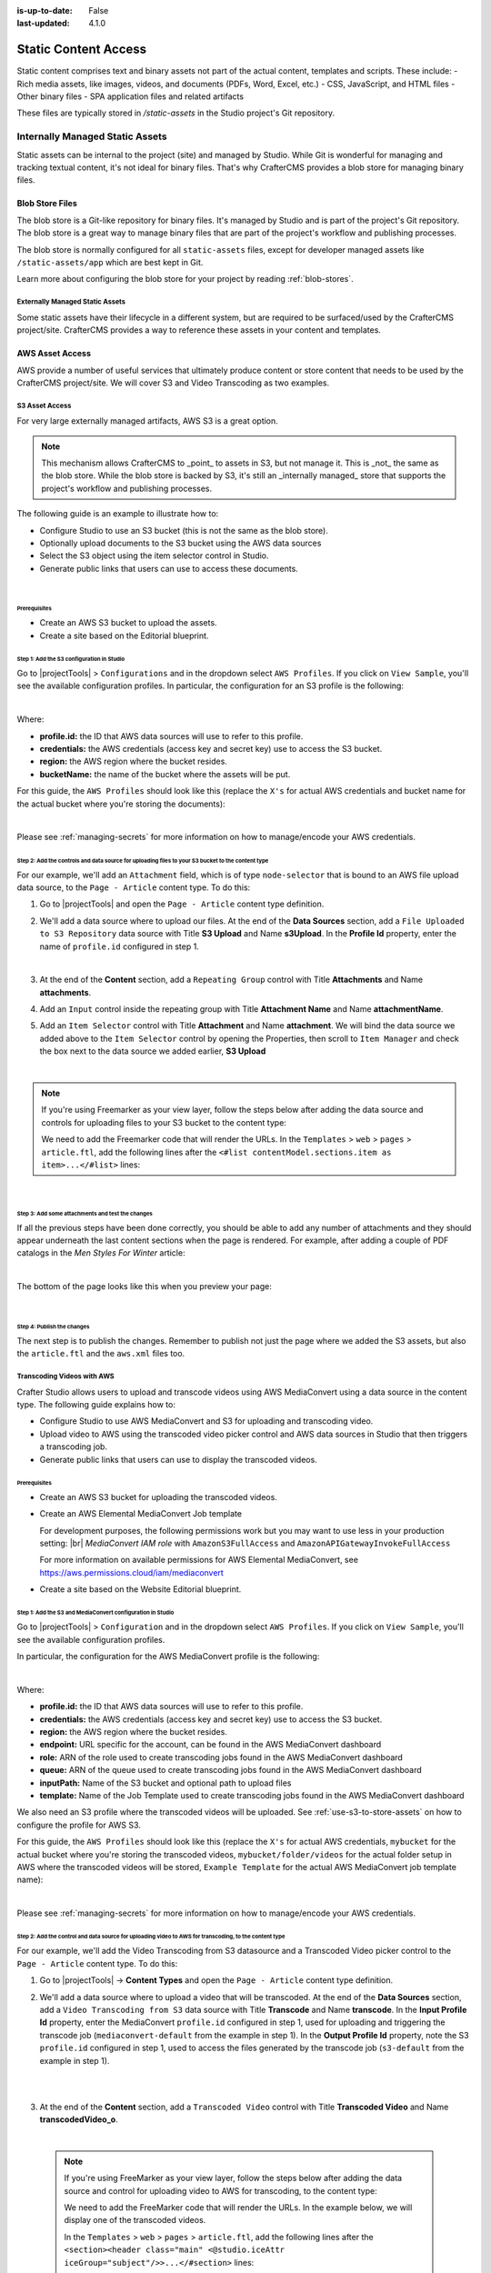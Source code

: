 :is-up-to-date: False
:last-updated: 4.1.0

.. index:: Static Assets, Static Content Access, S3, Transcode Video

.. _static-content-access:

=====================
Static Content Access
=====================

Static content comprises text and binary assets not part of the actual content, templates and scripts. These include:
- Rich media assets, like images, videos, and documents (PDFs, Word, Excel, etc.)
- CSS, JavaScript, and HTML files
- Other binary files
- SPA application files and related artifacts

These files are typically stored in `/static-assets` in the Studio project's Git repository.

--------------------------------
Internally Managed Static Assets
--------------------------------

Static assets can be internal to the project (site) and managed by Studio. While Git is wonderful for managing and tracking textual content, it's not ideal for binary files. That's why CrafterCMS provides a blob store for managing binary files.

^^^^^^^^^^^^^^^^
Blob Store Files
^^^^^^^^^^^^^^^^

The blob store is a Git-like repository for binary files. It's managed by Studio and is part of the project's Git repository. The blob store is a great way to manage binary files that are part of the project's workflow and publishing processes.

The blob store is normally configured for all ``static-assets`` files, except for developer managed assets like ``/static-assets/app`` which are best kept in Git.

Learn more about configuring the blob store for your project by reading :ref:`blob-stores`.

""""""""""""""""""""""""""""""""
Externally Managed Static Assets
""""""""""""""""""""""""""""""""

Some static assets have their lifecycle in a different system, but are required to be surfaced/used by the CrafterCMS project/site. CrafterCMS provides a way to reference these assets in your content and templates.

^^^^^^^^^^^^^^^^
AWS Asset Access
^^^^^^^^^^^^^^^^
AWS provide a number of useful services that ultimately produce content or store content that needs to be used by the CrafterCMS project/site. We will cover S3 and Video Transcoding as two examples.

.. _use-s3-to-store-assets:

"""""""""""""""
S3 Asset Access
"""""""""""""""

For very large externally managed artifacts, AWS S3 is a great option.

.. note::
    This mechanism allows CrafterCMS to _point_ to assets in S3, but not manage it. This is _not_ the same as the blob store. While the blob store is backed by S3, it's still an _internally managed_ store that supports the project's workflow and publishing processes.

The following guide is an example to illustrate how to:

* Configure Studio to use an S3 bucket (this is not the same as the blob store).
* Optionally upload documents to the S3 bucket using the AWS data sources
* Select the S3 object using the item selector control in Studio.
* Generate public links that users can use to access these documents.

|

~~~~~~~~~~~~~
Prerequisites
~~~~~~~~~~~~~

* Create an AWS S3 bucket to upload the assets.
* Create a site based on the Editorial blueprint.

~~~~~~~~~~~~~~~~~~~~~~~~~~~~~~~~~~~~~~~~~~
Step 1: Add the S3 configuration in Studio
~~~~~~~~~~~~~~~~~~~~~~~~~~~~~~~~~~~~~~~~~~

Go to |projectTools| > ``Configurations`` and in the dropdown select ``AWS Profiles``. If you click on
``View Sample``, you'll see the available configuration profiles. In particular, the configuration for an S3
profile is the following:

.. code-block:: xml
   :linenos:

   <profile>
    <id/>
    <credentials>
      <accessKey/>
      <secretKey/>
    </credentials>
    <region/>
    <bucketName/>
   </profile>

|

Where:

- **profile.id:** the ID that AWS data sources will use to refer to this profile.
- **credentials:** the AWS credentials (access key and secret key) use to access the S3 bucket.
- **region:** the AWS region where the bucket resides.
- **bucketName:** the name of the bucket where the assets will be put.

For this guide, the ``AWS Profiles`` should look like this (replace the ``X's`` for actual AWS credentials and
bucket name for the actual bucket where you're storing the documents):

.. code-block:: xml
   :linenos:

   <?xml version="1.0" encoding="UTF-8"?>
   <aws>
     <version>2</version>
     <s3>
       <profile>
         <id>s3-default</id>
         <credentials>
           <accessKey>XXXXXXXXXX</accessKey>
           <secretKey>XXXXXXXXXXXXXXXXXXXX</secretKey>
         </credentials>
         <region>us-east-1</region>
         <bucketName>mybucket</bucketName>
       </profile>
     </s3>
   </aws>

|

Please see :ref:`managing-secrets` for more information on how to manage/encode your AWS credentials.

~~~~~~~~~~~~~~~~~~~~~~~~~~~~~~~~~~~~~~~~~~~~~~~~~~~~~~~~~~~~~~~~~~~~~~~~~~~~~~~~~~~~~~~~~~~~~~~~~~
Step 2: Add the controls and data source for uploading files to your S3 bucket to the content type
~~~~~~~~~~~~~~~~~~~~~~~~~~~~~~~~~~~~~~~~~~~~~~~~~~~~~~~~~~~~~~~~~~~~~~~~~~~~~~~~~~~~~~~~~~~~~~~~~~

For our example, we'll add an ``Attachment`` field, which is of type ``node-selector`` that is bound to an AWS file upload
data source, to the ``Page - Article`` content type. To do this:

#. Go to |projectTools| and open the ``Page - Article`` content type definition.
#. We'll add a data source where to upload our files. At the end of the **Data Sources** section, add a ``File Uploaded to S3 Repository`` data source with Title **S3 Upload** and Name **s3Upload**. In the **Profile Id** property, enter the name of ``profile.id`` configured in step 1.

   .. image:: /_static/images/guides/s3/attachments-datasource.webp
      :alt: AWS S3 Assets - Attachments Data Sources
      :align: center
      :width: 65%

   |

#. At the end of the **Content** section, add a ``Repeating Group`` control with Title **Attachments** and Name
   **attachments**.
#. Add an ``Input`` control inside the repeating group with Title **Attachment Name** and Name **attachmentName**.
#. Add an ``Item Selector`` control with Title **Attachment** and Name **attachment**. We will bind the data source we added above to the ``Item Selector`` control by opening the Properties, then scroll to ``Item Manager`` and check the box next to the data source we added earlier, **S3 Upload**

   .. image:: /_static/images/guides/s3/attachments-controls.webp
      :alt: AWS S3 Assets - Attachments Controls
      :align: center
      :width: 65%

|

.. note::

    If you're using Freemarker as your view layer, follow the steps below after adding the data source and controls for uploading files to your S3 bucket to the content type:

    We need to add the Freemarker code that will render the URLs. In
    the ``Templates`` > ``web`` > ``pages`` > ``article.ftl``, add the following lines after the
    ``<#list contentModel.sections.item as item>...</#list>`` lines:

    .. code-block:: html
       :force:
       :linenos:

       <#if contentModel.attachments??>
         <h2>Attachments</h2>
         <ul>
           <#list contentModel.attachments.item as a>
             <li><a href="${a.attachment.item.key}">${a.attachmentName}</a></li>
           </#list>
         </ul>
       </#if>

|

~~~~~~~~~~~~~~~~~~~~~~~~~~~~~~~~~~~~~~~~~~~~~~~~~
Step 3: Add some attachments and test the changes
~~~~~~~~~~~~~~~~~~~~~~~~~~~~~~~~~~~~~~~~~~~~~~~~~

If all the previous steps have been done correctly, you should be able to add any number of attachments and they
should appear underneath the last content sections when the page is rendered. For example, after adding a couple of
PDF catalogs in the *Men Styles For Winter* article:

.. image:: /_static/images/guides/s3/attachments-form.webp
   :alt: AWS S3 Assets - Attachments Form
   :align: center

|

The bottom of the page looks like this when you preview your page:

.. image:: /_static/images/guides/s3/attachments-view.webp
   :alt: AWS S3 Assets - Attachments View
   :align: center

|

~~~~~~~~~~~~~~~~~~~~~~~~~~~
Step 4: Publish the changes
~~~~~~~~~~~~~~~~~~~~~~~~~~~

The next step is to publish the changes. Remember to publish not just the page where we added the S3 assets,
but also the ``article.ftl`` and the ``aws.xml`` files too.

.. image:: /_static/images/guides/s3/attachments-publish.webp
   :alt: AWS S3 Assets - Publish Changes
   :align: center

.. _upload-transcode-video-to-aws:

"""""""""""""""""""""""""""
Transcoding Videos with AWS
"""""""""""""""""""""""""""

Crafter Studio allows users to upload and transcode videos using AWS MediaConvert using a data source in the content type. The following guide explains how to:

* Configure Studio to use AWS MediaConvert and S3 for uploading and transcoding video.
* Upload video to AWS using the transcoded video picker control and AWS data sources in Studio that then triggers a transcoding job.
* Generate public links that users can use to display the transcoded videos.

~~~~~~~~~~~~~
Prerequisites
~~~~~~~~~~~~~

* Create an AWS S3 bucket for uploading the transcoded videos.
* Create an AWS Elemental MediaConvert Job template

  For development purposes, the following permissions work but you may want to use less in your production setting: |br|
  *MediaConvert IAM role* with ``AmazonS3FullAccess`` and ``AmazonAPIGatewayInvokeFullAccess``

  For more information on available permissions for AWS Elemental MediaConvert, see https://aws.permissions.cloud/iam/mediaconvert
* Create a site based on the Website Editorial blueprint.

~~~~~~~~~~~~~~~~~~~~~~~~~~~~~~~~~~~~~~~~~~~~~~~~~~~~~~~~~~~
Step 1: Add the S3 and MediaConvert configuration in Studio
~~~~~~~~~~~~~~~~~~~~~~~~~~~~~~~~~~~~~~~~~~~~~~~~~~~~~~~~~~~

Go to |projectTools| > ``Configuration`` and in the dropdown select ``AWS Profiles``. If you click on
``View Sample``, you'll see the available configuration profiles.

In particular, the configuration for the AWS MediaConvert profile is the following:

.. code-block:: xml
   :linenos:

       <mediaConvert>
            <profile>
                <id>mediaconvert-default</id>
                <credentials>
                    <accessKey>xxxxxxxxx</accessKey>
                    <secretKey>xxxxxxxxx</secretKey>
                </credentials>
                <region>us-west-1</region>
                <endpoint>https://XXXXXXXX.mediaconvert.us-east-1.amazonaws.com</endpoint>
                <role>arn:aws:iam::XXXXXXXXXXXX:role/...</role>
                <queue>arn:aws:mediaconvert:us-east-1:XXXXXXXXXXXX:queues/...</queue>
                <inputPath>example-bucket/folder/videos</inputPath>
                <template>Example Template</template>
            </profile>
        </mediaConvert>

|

Where:

- **profile.id:** the ID that AWS data sources will use to refer to this profile.
- **credentials:** the AWS credentials (access key and secret key) use to access the S3 bucket.
- **region:** the AWS region where the bucket resides.
- **endpoint:** URL specific for the account, can be found in the AWS MediaConvert dashboard
- **role:** ARN of the role used to create transcoding jobs found in the AWS MediaConvert dashboard
- **queue:** ARN of the queue used to create transcoding jobs found in the AWS MediaConvert dashboard
- **inputPath:** Name of the S3 bucket and optional path to upload files
- **template:** Name of the Job Template used to create transcoding jobs found in the AWS MediaConvert dashboard


We also need an S3 profile where the transcoded videos will be uploaded. See :ref:`use-s3-to-store-assets` on how to configure the profile for AWS S3.

For this guide, the ``AWS Profiles`` should look like this (replace the ``X's`` for actual AWS credentials,
``mybucket`` for the actual bucket where you're storing the transcoded videos, ``mybucket/folder/videos`` for the actual folder setup in AWS where the transcoded videos will be stored, ``Example Template`` for the actual AWS MediaConvert job template name):

.. code-block:: xml
   :linenos:

       <?xml version="1.0" encoding="UTF-8"?>
       <aws>
         <s3>
           <profile>
             <id>s3-default</id>
             <credentials>
               <accessKey>XXXXXXXXXX</accessKey>
               <secretKey>XXXXXXXXXXXXXXXXXXXX</secretKey>
             </credentials>
             <region>us-east-1</region>
             <bucketName>mybucket</bucketName>
           </profile>
         </s3>

         <mediaConvert>
           <profile>
             <id>mediaconvert-default</id>
             <credentials>
               <accessKey>xxxxxxxxx</accessKey>
               <secretKey>xxxxxxxxx</secretKey>
             </credentials>
             <region>us-east-1</region>
             <endpoint>https://XXXXXXXX.mediaconvert.us-east-1.amazonaws.com</endpoint>
             <role>arn:aws:iam::XXXXXXXXXXXX:role/...</role>
             <queue>arn:aws:mediaconvert:us-east-1:XXXXXXXXXXXX:queues/...</queue>
             <inputPath>mybucket/folder/videos</inputPath>
             <template>Example Template</template>
           </profile>
         </mediaConvert>
       </aws>

|

Please see :ref:`managing-secrets` for more information on how to manage/encode your AWS credentials.

~~~~~~~~~~~~~~~~~~~~~~~~~~~~~~~~~~~~~~~~~~~~~~~~~~~~~~~~~~~~~~~~~~~~~~~~~~~~~~~~~~~~~~~~~~~~~~~~~~~~~~~
Step 2: Add the control and data source for uploading video to AWS for transcoding, to the content type
~~~~~~~~~~~~~~~~~~~~~~~~~~~~~~~~~~~~~~~~~~~~~~~~~~~~~~~~~~~~~~~~~~~~~~~~~~~~~~~~~~~~~~~~~~~~~~~~~~~~~~~

For our example, we'll add the Video Transcoding from S3 datasource and a Transcoded Video picker control to the ``Page - Article`` content type. To do this:

#. Go to |projectTools| -> **Content Types** and open the ``Page - Article`` content type definition.
#. We'll add a data source where to upload a video that will be transcoded. At the end of the **Data Sources** section, add a ``Video Transcoding from S3`` data source with Title **Transcode** and Name **transcode**. In the **Input Profile Id** property, enter the MediaConvert ``profile.id`` configured in step 1, used for uploading and triggering the transcode job (``mediaconvert-default`` from the example in step 1). In the **Output Profile Id** property, note the S3 ``profile.id`` configured in step 1, used to access the files generated by the transcode job (``s3-default`` from the example in step 1).

   .. image:: /_static/images/guides/s3/mediaConvert-datasource.webp
      :alt: AWS MediaConvert  - Video Transcoding from S3 Data Sources
      :align: center
      :width: 65%

   |

   .. image:: /_static/images/guides/s3/mediaConvert-datasource-prop.webp
      :alt: AWS MediaConvert  - Video Transcoding from S3 Data Sources
      :align: center
      :width: 65%

   |

#. At the end of the **Content** section, add a ``Transcoded Video`` control with Title **Transcoded Video** and Name
   **transcodedVideo_o**.

   .. image:: /_static/images/guides/s3/mediaConvert-video-picker.webp
      :alt: AWS MediaConvert - Video picker
      :align: center
      :width: 65%

   |


  .. note::

     If you're using FreeMarker as your view layer, follow the steps below after adding the data source and control for uploading video to AWS for transcoding, to the content type:


     We need to add the FreeMarker code that will render the URLs. In the example below, we will display one of the transcoded videos.

     In the ``Templates`` > ``web`` > ``pages`` > ``article.ftl``, add the following lines after the
     ``<section><header class="main" <@studio.iceAttr iceGroup="subject"/>>...</#section>`` lines:

     .. code-block:: html
        :force:
        :linenos:

        <!-- AWSVideoTranscoding -->
        <section id="transcodedVideos">
           <h2>Videos</h2>
           <video width="400" controls>
             <source src="${ contentModel.transcodedVideo_o.item[0].url }" type="video/mp4">
               Your browser does not support HTML5 video.
           </video>
        </section>

     |

~~~~~~~~~~~~~~~~~~~~~~~~~~~~~~~~~~~~~~~~~~~
Step 3: Upload a video and test the changes
~~~~~~~~~~~~~~~~~~~~~~~~~~~~~~~~~~~~~~~~~~~

If all the previous steps have been done correctly, you should be able to add a video that will be transcoded into the formats specified in your job template, and in the case of our example, one of the videos will be available for viewing when the page is rendered.

To upload a video, click on the **Add** button. We will be uploading the video ``remoteRepos.mp4``:

.. image:: /_static/images/guides/s3/mediaConvert-upload-video-form.webp
   :alt: AWS MediaConvert - Form Edit Add Video
   :align: center
   :width: 65%

|

Here's how it will look like in the form edit after uploading a video and the transcoding job is finished. Notice that in the job template, the uploaded video will be transcoded into 5 formats:

.. image:: /_static/images/guides/s3/mediaConvert-transcoded-form.webp
   :alt: AWS MediaConvert - Form Edit Transcoding Job Finished
   :align: center
   :width: 65%

|

Here's how it will look like when we preview the page where we added the video:

.. image:: /_static/images/guides/s3/mediaConvert-video-preview.webp
   :alt: AWS MediaConvert - Video Preview on Page
   :align: center

|

~~~~~~~~~~~~~~~~~~~~~~~~~~~
Step 4: Publish the changes
~~~~~~~~~~~~~~~~~~~~~~~~~~~

The next step is to publish the changes. Remember to publish not just the page where we added the AWS MediaConvert data source,
but also the ``article.ftl`` and the ``aws.xml`` files too.

.. image:: /_static/images/guides/s3/attachments-publish.webp
   :alt: AWS MediaConvert - Publish Changes
   :align: center

^^^^^^^^^^^^^^^^
Box Asset Access
^^^^^^^^^^^^^^^^
box/use-box-to-store-assets

^^^^^^^^^^^^^^^^^^^
WebDAV Asset Access
^^^^^^^^^^^^^^^^^^^

.. explain webdav

^^^^^^^^^^^^^^^^^^^^^^^^^^^^^^^^^^^^^
Referencing Externally Managed Assets
^^^^^^^^^^^^^^^^^^^^^^^^^^^^^^^^^^^^^

The ``Site Administrators`` section
contains information on how to configure CrafterCMS to access services used for storing assets remotely
here: :ref:`studio-configuration`.

Browser access to remote assets on your site is provided by Crafter Engine's remote assets controller
via the URL pattern ``/remote-assets/STORE-TYPE/PROFILE-ID/PATH-TO-ASSET``, where:

   * **STORE-TYPE** the remote repository storage used, for our example above, **S3**
   * **PROFILE-ID** ID used to refer to remote repository profile
   * **PATH-TO-ASSET**  path to asset in the remote repository

"""""""""""""""""""""""""""""""""""
Disabling ``/remote-assets`` Access
"""""""""""""""""""""""""""""""""""

Sometimes you may want to disable access to remote repositories. To do this, in your authoring or delivery
install, open the file ``rendering-context.xml`` under ``apache-tomcat/shared/classes/crafter/engine/extension/``
and edit the file to define a set of ``crafter.urlMappings`` without the remote-asset controller, like this:

.. code-block:: xml
    :caption: {CRAFTER-INSTALL}/bin/apache-tomcat/shared/classes/crafter/engine/extension/rendering-context.xml
    :linenos:

    <util:map id="crafter.urlMappings">
        <entry key="/api/**" value-ref="crafter.restScriptsController"/>
        <entry key="/api/1/services/**" value-ref="crafter.restScriptsController"/> <!-- Deprecated mapping, might be removed in a later version -->
        <entry key="/static-assets/**" value-ref="crafter.staticAssetsRequestHandler"/>
        <!--entry key="/remote-assets/**" value-ref="crafter.remoteAssetsRequestHandler"/-->
        <entry key="/*" value-ref="crafter.pageRenderController"/>
    </util:map>

.. note:: Please take note that if you disable /remote-access in your authoring install, preview of remote
          assets will be broken.

""""""""""""""""""""""""""""""""""""""""""""""""
By-passing /remote-assets in Delivery for WebDAV
""""""""""""""""""""""""""""""""""""""""""""""""

To avoid proxying the WebDav ``/remote-assets`` in Delivery, the Delivery Deployer target should be configured
to have a find and replace processor that changes the ``/remote-assets`` URL to an actual Apache static asset
delivery URL.

.. code-block:: yaml
  :linenos:
  :caption: {CRAFTER-DELIVERY-INSTALL}/data/deployer/targets/SITE-NAME-default.yaml

  - processorName: findAndReplaceProcessor
    textPattern: /remote-assets/webdav(/([^&quot;&lt;]+)
    replacement: 'http://apache.static-asset.delivery.url$1'
